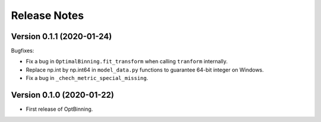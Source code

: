 Release Notes
=============


Version 0.1.1 (2020-01-24)
--------------------------

Bugfixes:

* Fix a bug in ``OptimalBinning.fit_transform`` when calling ``tranform`` internally.
* Replace np.int by np.int64 in ``model_data.py`` functions to guarantee 64-bit integer on Windows.
* Fix a bug in ``_chech_metric_special_missing``.


Version 0.1.0 (2020-01-22)
--------------------------

* First release of OptBinning.